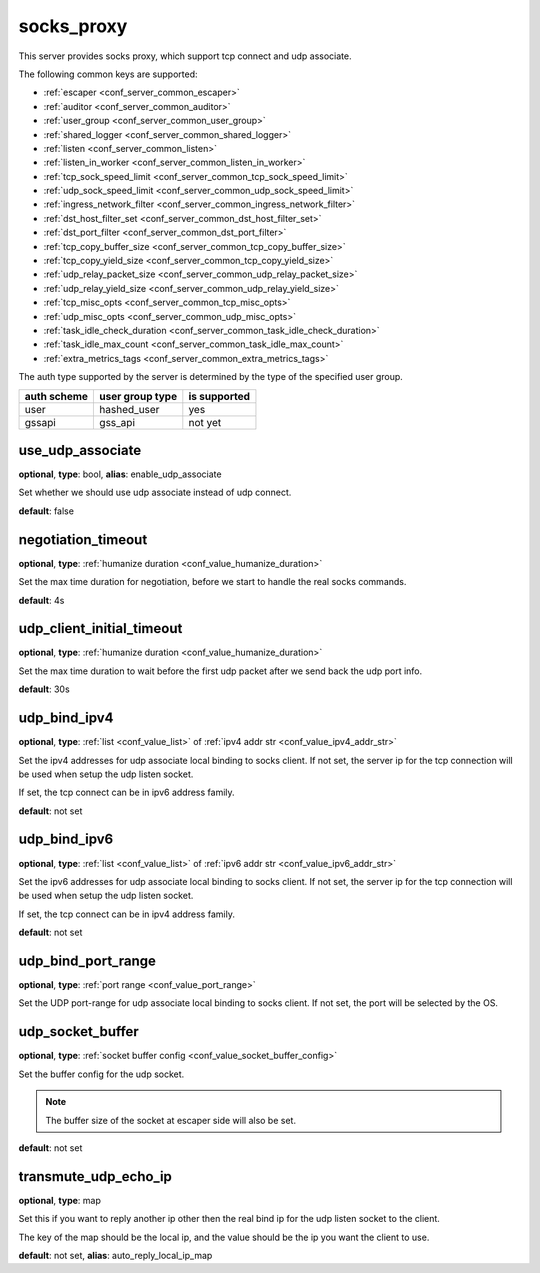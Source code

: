 .. _configuration_server_socks_proxy:

socks_proxy
===========

This server provides socks proxy, which support tcp connect and udp associate.

The following common keys are supported:

* :ref:`escaper <conf_server_common_escaper>`
* :ref:`auditor <conf_server_common_auditor>`
* :ref:`user_group <conf_server_common_user_group>`
* :ref:`shared_logger <conf_server_common_shared_logger>`
* :ref:`listen <conf_server_common_listen>`
* :ref:`listen_in_worker <conf_server_common_listen_in_worker>`
* :ref:`tcp_sock_speed_limit <conf_server_common_tcp_sock_speed_limit>`
* :ref:`udp_sock_speed_limit <conf_server_common_udp_sock_speed_limit>`
* :ref:`ingress_network_filter <conf_server_common_ingress_network_filter>`
* :ref:`dst_host_filter_set <conf_server_common_dst_host_filter_set>`
* :ref:`dst_port_filter <conf_server_common_dst_port_filter>`
* :ref:`tcp_copy_buffer_size <conf_server_common_tcp_copy_buffer_size>`
* :ref:`tcp_copy_yield_size <conf_server_common_tcp_copy_yield_size>`
* :ref:`udp_relay_packet_size <conf_server_common_udp_relay_packet_size>`
* :ref:`udp_relay_yield_size <conf_server_common_udp_relay_yield_size>`
* :ref:`tcp_misc_opts <conf_server_common_tcp_misc_opts>`
* :ref:`udp_misc_opts <conf_server_common_udp_misc_opts>`
* :ref:`task_idle_check_duration <conf_server_common_task_idle_check_duration>`
* :ref:`task_idle_max_count <conf_server_common_task_idle_max_count>`
* :ref:`extra_metrics_tags <conf_server_common_extra_metrics_tags>`

The auth type supported by the server is determined by the type of the specified user group.

+-------------+---------------------------+-------------------+
|auth scheme  |user group type            |is supported       |
+=============+===========================+===================+
|user         |hashed_user                |yes                |
+-------------+---------------------------+-------------------+
|gssapi       |gss_api                    |not yet            |
+-------------+---------------------------+-------------------+

use_udp_associate
-----------------

**optional**, **type**: bool, **alias**: enable_udp_associate

Set whether we should use udp associate instead of udp connect.

**default**: false

negotiation_timeout
-------------------

**optional**, **type**: :ref:`humanize duration <conf_value_humanize_duration>`

Set the max time duration for negotiation, before we start to handle the real socks commands.

**default**: 4s

udp_client_initial_timeout
--------------------------

**optional**, **type**: :ref:`humanize duration <conf_value_humanize_duration>`

Set the max time duration to wait before the first udp packet after we send back the udp port info.

**default**: 30s

udp_bind_ipv4
-------------

**optional**, **type**: :ref:`list <conf_value_list>` of :ref:`ipv4 addr str <conf_value_ipv4_addr_str>`

Set the ipv4 addresses for udp associate local binding to socks client.
If not set, the server ip for the tcp connection will be used when setup the udp listen socket.

If set, the tcp connect can be in ipv6 address family.

**default**: not set

udp_bind_ipv6
-------------

**optional**, **type**: :ref:`list <conf_value_list>` of :ref:`ipv6 addr str <conf_value_ipv6_addr_str>`

Set the ipv6 addresses for udp associate local binding to socks client.
If not set, the server ip for the tcp connection will be used when setup the udp listen socket.

If set, the tcp connect can be in ipv4 address family.

**default**: not set

udp_bind_port_range
-------------------

**optional**, **type**: :ref:`port range <conf_value_port_range>`

Set the UDP port-range for udp associate local binding to socks client.
If not set, the port will be selected by the OS.

udp_socket_buffer
-----------------

**optional**, **type**: :ref:`socket buffer config <conf_value_socket_buffer_config>`

Set the buffer config for the udp socket.

.. note:: The buffer size of the socket at escaper side will also be set.

**default**: not set

transmute_udp_echo_ip
---------------------

**optional**, **type**: map

Set this if you want to reply another ip other then the real bind ip for the udp listen socket to the client.

The key of the map should be the local ip, and the value should be the ip you want the client to use.

**default**: not set, **alias**: auto_reply_local_ip_map

.. versionchanged:: 1.7.19 change option name to transmute_udp_echo_ip
